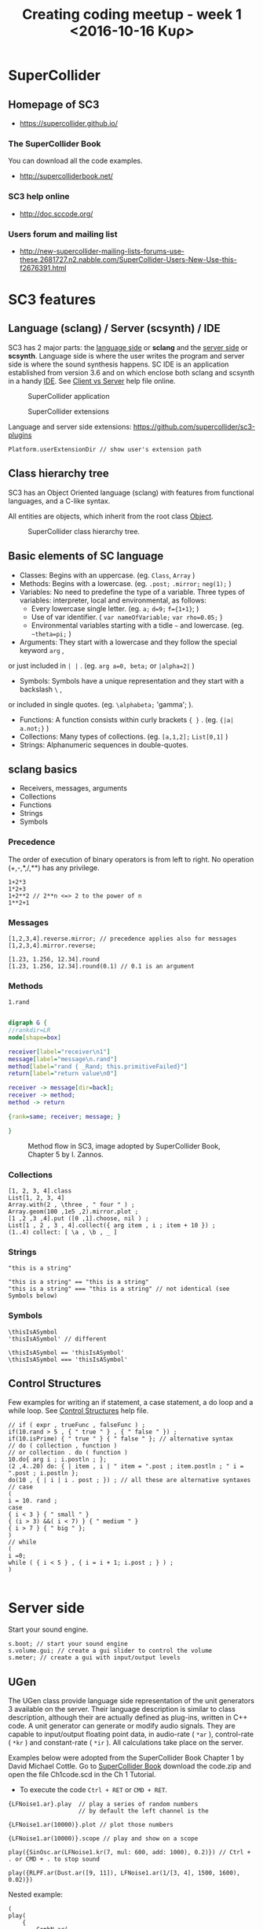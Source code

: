 #+TITLE: Creating coding meetup - week 1 <2016-10-16 Κυρ>
* SuperCollider
** Homepage of SC3
- https://supercollider.github.io/
*** The SuperCollider Book
You can download all the code examples.
- http://supercolliderbook.net/
*** SC3 help online
- http://doc.sccode.org/
*** Users forum and mailing list
- http://new-supercollider-mailing-lists-forums-use-these.2681727.n2.nabble.com/SuperCollider-Users-New-Use-this-f2676391.html
* SC3 features
** Language (sclang) / Server (scsynth) / IDE
SC3 has 2 major parts: the _language side_ or *sclang* and the _server side_ or *scsynth*.  Language side is where the user writes the program and server side is where the sound synthesis happens.  SC IDE is an application established from version 3.6 and on which enclose both sclang and scsynth in a handy [[https://en.wikipedia.org/wiki/Integrated_development_environment][IDE]].  See [[http://doc.sccode.org/Guides/ClientVsServer.html][Client vs Server]] help file online.

#+CAPTION: SuperCollider application
[[./img/scapp.png]]


#+CAPTION: SuperCollider extensions
[[./img/scide.png]]

Language and server side extensions: https://github.com/supercollider/sc3-plugins

#+BEGIN_SRC sclang
Platform.userExtensionDir // show user's extension path
#+END_SRC

** Class hierarchy tree
SC3 has an Object Oriented language (sclang) with features from functional languages, and a C-like syntax.

All entities are objects, which inherit from the root class [[http://doc.sccode.org/Guides/Intro-to-Objects.html][Object]].

#+CAPTION: SuperCollider class hierarchy tree.
[[./img/sc3classhierarchy.png]]


** Basic elements of SC language
- Classes: Begins with an uppercase. (eg. =Class=, =Array= )
- Methods: Begins with a lowercase. (eg. =.post;= =.mirror;= =neg(1);= )
- Variables: No need to predefine the type of a variable. Three types of variables: interpreter, local and environmental, as follows:
  + Every lowercase single letter. (eg. =a;= =d=9;= =f={1+1}=; )
  + Use of var identifier. ( =var nameOfVariable;= =var rho=0.05;= )
  + Environmental variables starting with a tidle =~= and lowercase. (eg. =~theta=pi;= )
- Arguments: They start with a lowercase and they follow the special keyword =arg= ,
or just included in =| |= . (eg. =arg a=0, beta;= or =|alpha=2|= )
- Symbols: Symbols have a unique representation and they start with a backslash =\= ,
or included in single quotes. (eg. =\alphabeta;= 'gamma'; ).
- Functions: A function consists within curly brackets ={ }= . (eg. ={|a| a.not;}= )
- Collections: Many types of collections. (eg. =[a,1,2];= =List[0,1]= )
- Strings: Alphanumeric sequences in double-quotes.

** sclang basics


- Receivers, messages, arguments
- Collections
- Functions
- Strings
- Symbols

*** Precedence
The order of execution of binary operators is from left to right.  No operation (+,-,*,/,**) has any privilege.

#+BEGIN_SRC sclang
1+2*3
1*2+3
1+2**2 // 2**n <=> 2 to the power of n
1**2+1
#+END_SRC

*** Messages

#+BEGIN_SRC sclang
[1,2,3,4].reverse.mirror; // precedence applies also for messages
[1,2,3,4].mirror.reverse;

[1.23, 1.256, 12.34].round
[1.23, 1.256, 12.34].round(0.1) // 0.1 is an argument
#+END_SRC

*** Methods

#+BEGIN_SRC sclang
1.rand
#+END_SRC

#+BEGIN_SRC dot :file ./img/method.png :cmdline -Kdot -Tpng

digraph G {
//rankdir=LR
node[shape=box]

receiver[label="receiver\n1"]
message[label="message\n.rand"]
method[label="rand { _Rand; this.primitiveFailed}"]
return[label="return value\n0"]

receiver -> message[dir=back];
receiver -> method;
method -> return

{rank=same; receiver; message; }

}

#+END_SRC

#+CAPTION: Method flow in SC3, image adopted by SuperCollider Book, Chapter 5 by I. Zannos.
[[file:./img/method.png]]

*** Collections

#+BEGIN_SRC sclang
[1, 2, 3, 4].class
List[1, 2, 3, 4]
Array.with(2 , \three , " four " ) ;
Array.geom(100 ,1e5 ,2).mirror.plot ;
[1 ,2 ,3 ,4].put ([0 ,1].choose, nil ) ;
List[1 , 2 , 3 , 4].collect({ arg item , i ; item + 10 }) ;
(1..4) collect: [ \a , \b , _ ]
#+END_SRC

*** Strings

#+BEGIN_SRC sclang
"this is a string"

"this is a string" == "this is a string"
"this is a string" === "this is a string" // not identical (see Symbols below)
#+END_SRC

*** Symbols

#+BEGIN_SRC sclang
\thisIsASymbol
'thisIsASymbol' // different

\thisIsASymbol == 'thisIsASymbol'
\thisIsASymbol === 'thisIsASymbol'
#+END_SRC

** Control Structures
Few examples for writing an if statement, a case statement, a do loop and a while loop.  See [[http://doc.sccode.org/Reference/Control-Structures.html][Control Structures]] help file.

#+BEGIN_SRC sclang
// if ( expr , trueFunc , falseFunc ) ;
if(10.rand > 5 , { " true " } , { " false " }) ;
if(10.isPrime) { " true " } { " false " }; // alternative syntax
// do ( collection , function )
// or collection . do ( function )
10.do{ arg i ; i.postln ; };
(2 ,4..20) do: { | item , i | " item = ".post ; item.postln ; " i = ".post ; i.postln };
do(10 , { | i | i . post ; }) ; // all these are alternative syntaxes
// case
(
i = 10. rand ;
case
{ i < 3 } { " small " }
{ (i > 3) &&( i < 7) } { " medium " }
{ i > 7 } { " big " };
)
// while
(
i =0;
while ( { i < 5 } , { i = i + 1; i.post ; } ) ;
)

#+END_SRC

* Server side

Start your sound engine.
#+BEGIN_SRC sclang
s.boot; // start your sound engine
s.volume.gui; // create a gui slider to control the volume
s.meter; // create a gui with input/output levels
#+END_SRC

** UGen
The UGen class provide language side representation of the unit generators 3 available on the server. Their language description is similar to class description, although their are actually defined as plug-ins, written in C++ code. A unit generator can generate or modify audio signals. They are capable to input/output floating point data, in audio-rate ( =*ar= ), control-rate ( =*kr= ) and constant-rate ( =*ir= ). All calculations take place on the server.

Examples below were adopted from the SuperCollider Book Chapter 1 by David Michael Cottle.  Go to [[http://supercolliderbook.net/][SuperCollider Book]] download the code.zip and open the file Ch1code.scd in the Ch 1 Tutorial.

- To execute the code =Ctrl + RET= or =CMD + RET=.
#+BEGIN_SRC sclang
{LFNoise1.ar}.play  // play a series of random numbers
                    // by default the left channel is the

{LFNoise1.ar(10000)}.plot // plot those numbers

{LFNoise1.ar(10000)}.scope // play and show on a scope
#+END_SRC

#+BEGIN_SRC sclang
play({SinOsc.ar(LFNoise1.kr(7, mul: 600, add: 1000), 0.2)}) // Ctrl + . or CMD + . to stop sound

play({RLPF.ar(Dust.ar([9, 11]), LFNoise1.ar(1/[3, 4], 1500, 1600), 0.02)})
#+END_SRC


Nested example:
#+BEGIN_SRC sclang
(
play(
	{
		CombN.ar(
			SinOsc.ar(
				midicps(
					LFNoise0.ar(2, 18,
						LFSaw.ar([5, 5.123], 0, 3, 80)
					)
				),
				0, 0.4),
			1, 0.3, 2)
	}
)
)
#+END_SRC
